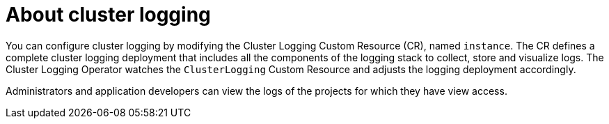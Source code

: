 // Module included in the following assemblies:
//
// * cnv/cnv_logging_events_monitoring/cnv-openshift-cluster-monitoring.adoc
// * logging/cluster-logging.adoc
// * serverless/knative_serving/cluster-logging-serverless.adoc

// This module uses conditionalized paragraphs so that the module
// can be re-used in associated products.

ifeval::["{context}" == "cnv-openshift-cluster-monitoring"]
:cnv-logging:
endif::[]

[id="cluster-logging-about_{context}"]
= About cluster logging

ifdef::openshift-enterprise,openshift-origin[]
ifndef::cnv-logging[]
As an {product-title} cluster administrator, you can deploy cluster logging to
aggregate logs for a range of {product-title} services.
endif::cnv-logging[]

The cluster logging components are based upon Elasticsearch, Fluentd or Rsyslog, and Kibana.
The collector, link:http://www.fluentd.org/architecture[Fluentd], is deployed to each node in the {product-title} cluster.
It collects all node and container logs and writes them to link:https://www.elastic.co/products/elasticsearch[Elasticsearch] (ES).
link:https://www.elastic.co/guide/en/kibana/current/introduction.html[Kibana] is the centralized, web UI
where users and administrators can create rich visualizations and dashboards with the aggregated data.

{product-title} cluster administrators can deploy cluster logging using a few CLI commands and the {product-title}
web console to install the Elasticsearch Operator and Cluster Logging Operator. When the operators are installed,
create a Cluster Logging Custom Resource (CR) to schedule cluster logging pods and other resources necessary
to support cluster logging. The operators are responsible for deploying, upgrading, and maintaining cluster logging.

ifndef::cnv-logging[]
{product-title} cluster administrators can deploy cluster logging using a few
CLI commands and the {product-title}  web console to install the Elasticsearch
Operator and Cluster Logging Operator. When the operators are installed, create
a Cluster Logging Custom Resource (CR) to schedule cluster logging pods and
other resources necessary to support cluster logging. The operators are
responsible for deploying, upgrading, and maintaining cluster logging.
endif::cnv-logging[]
endif::openshift-enterprise,openshift-origin[]

ifndef::cnv-logging[]
ifdef::openshift-dedicated[]
As an {product-title} administrator, you can deploy cluster logging to
aggregate logs for your applications.

The cluster logging components are based upon Elasticsearch, Fluentd, and Kibana
(EFK). The collector, link:http://www.fluentd.org/architecture[Fluentd], is
deployed to each node in the {product-title} cluster. It collects application
logs and writes them to
link:https://www.elastic.co/products/elasticsearch[Elasticsearch] (ES).
link:https://www.elastic.co/guide/en/kibana/current/introduction.html[Kibana] is
the centralized, web UI where users and administrators can create rich
visualizations and dashboards with the aggregated data.

{product-title} administrators can deploy Cluster Logging and
Elasticsearch operators via OperatorHub and configure logging in the
`openshift-logging` namespace. Configuring logging will deploy Elasticsearch,
Fluentd, and Kibana in the `openshift-logging` namespace. The operators are
responsible for deploying, upgrading, and maintaining cluster logging.
endif::openshift-dedicated[]

You can configure cluster logging by modifying the Cluster Logging Custom Resource (CR), named `instance`.
The CR defines a complete cluster logging deployment that includes all the components
of the logging stack to collect, store and visualize logs.  The Cluster Logging Operator watches the `ClusterLogging`
Custom Resource and adjusts the logging deployment accordingly.

Administrators and application developers can view the logs of the projects for which they have view access.
endif::cnv-logging[]
ifdef::cnv-logging[]
:cnv-logging!:
endif::cnv-logging[]
